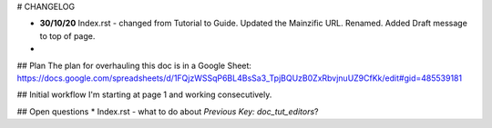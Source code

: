 # CHANGELOG

* **30/10/20** Index.rst - changed from Tutorial to Guide. Updated the Mainzific URL. Renamed. Added Draft message to top of page.
*

## Plan
The plan for overhauling this doc is in a Google Sheet:
https://docs.google.com/spreadsheets/d/1FQjzWSSqP6BL4BsSa3_TpjBQUzB0ZxRbvjnuUZ9CfKk/edit#gid=485539181

## Initial workflow
I'm starting at page 1 and working consecutively.

## Open questions
* Index.rst - what to do about `Previous Key: doc_tut_editors`?
